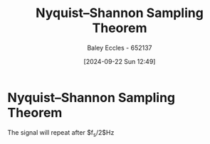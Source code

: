 :PROPERTIES:
:ID:       cbb625ec-3e7a-4e0c-8193-578ee9897e81
:END:
#+title: Nyquist–Shannon Sampling Theorem
#+date: [2024-09-22 Sun 12:49]
#+AUTHOR: Baley Eccles - 652137
#+STARTUP: latexpreview

* Nyquist–Shannon Sampling Theorem
The signal will repeat after $f_s/2$Hz
